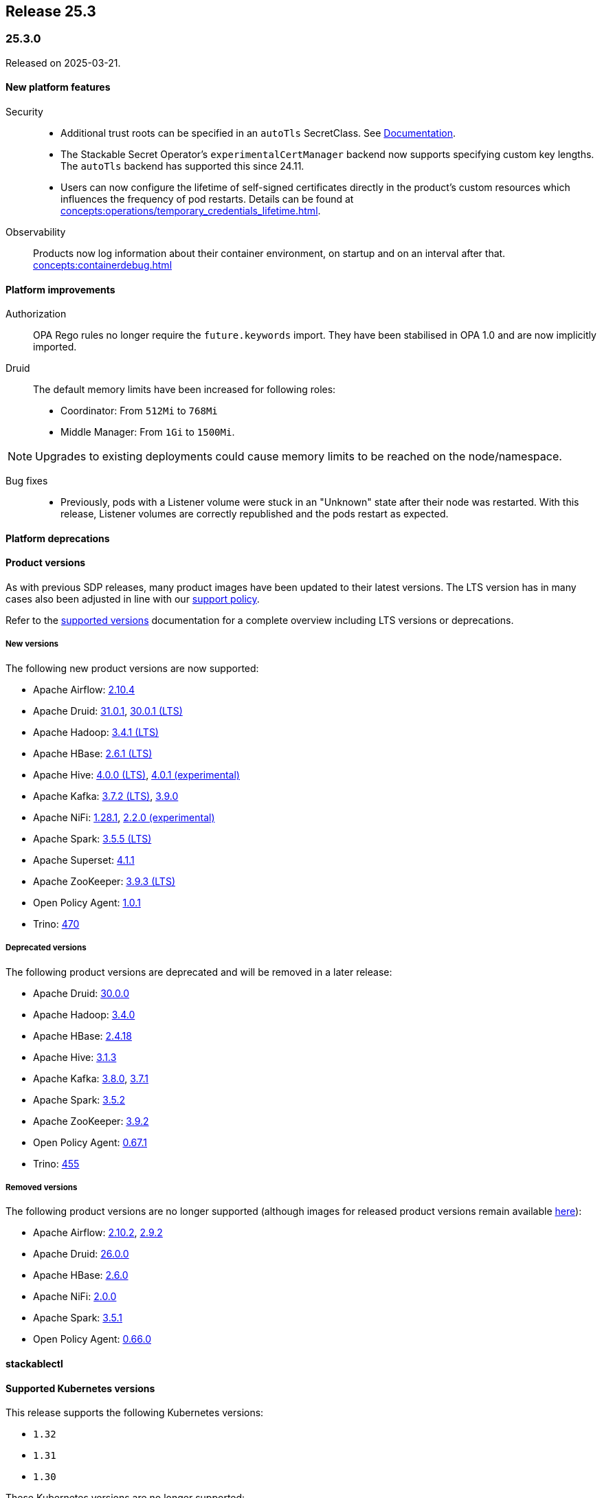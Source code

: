 // Here are the headings you can use for the next release. Saves time checking indentation levels.
// Take a look at release 24.11 to see how to structure patch releases.

== Release 25.3

=== 25.3.0

Released on 2025-03-21.

==== New platform features

Security::

* Additional trust roots can be specified in an `autoTls` SecretClass. See xref:secret-operator:secretclass.adoc[Documentation].
* The Stackable Secret Operator's `experimentalCertManager` backend now supports specifying custom key lengths.
  The `autoTls` backend has supported this since 24.11.
* Users can now configure the lifetime of self-signed certificates directly in the product's custom resources which influences the frequency of pod restarts.
  Details can be found at xref:concepts:operations/temporary_credentials_lifetime.adoc[].

Observability::

Products now log information about their container environment, on startup and on an interval after that. xref:concepts:containerdebug.adoc[]

==== Platform improvements

Authorization::

OPA Rego rules no longer require the `future.keywords` import.
They have been stabilised in OPA 1.0 and are now implicitly imported.

Druid::

The default memory limits have been increased for following roles:
* Coordinator: From `512Mi` to `768Mi`
* Middle Manager: From `1Gi` to `1500Mi`.

NOTE: Upgrades to existing deployments could cause memory limits to be reached on the node/namespace.

Bug fixes::

* Previously, pods with a Listener volume were stuck in an "Unknown" state after their node was restarted.
  With this release, Listener volumes are correctly republished and the pods restart as expected.

==== Platform deprecations

==== Product versions

As with previous SDP releases, many product images have been updated to their latest versions.
The LTS version has in many cases also been adjusted in line with our xref:ROOT:policies.adoc[support policy].

Refer to the xref:operators:supported_versions.adoc[supported versions] documentation for a complete overview including LTS versions or deprecations.

===== New versions

The following new product versions are now supported:

* Apache Airflow: https://github.com/stackabletech/docker-images/issues/1017[2.10.4]
* Apache Druid: https://github.com/stackabletech/docker-images/issues/965[31.0.1], https://github.com/stackabletech/docker-images/issues/965[30.0.1 (LTS)]
* Apache Hadoop: https://github.com/stackabletech/docker-images/issues/1018[3.4.1 (LTS)]
* Apache HBase: https://github.com/stackabletech/docker-images/issues/972[2.6.1 (LTS)]
* Apache Hive:  https://github.com/stackabletech/docker-images/issues/1019[4.0.0 (LTS)], https://github.com/stackabletech/docker-images/issues/1019[4.0.1 (experimental)]
* Apache Kafka: https://github.com/stackabletech/docker-images/issues/968[3.7.2 (LTS)], https://github.com/stackabletech/docker-images/issues/968[3.9.0]
* Apache NiFi: https://github.com/stackabletech/docker-images/issues/966[1.28.1], https://github.com/stackabletech/docker-images/issues/966[2.2.0 (experimental)]
* Apache Spark: https://github.com/stackabletech/docker-images/issues/1016[3.5.5 (LTS)]
* Apache Superset: https://github.com/stackabletech/docker-images/issues/970[4.1.1]
* Apache ZooKeeper: https://github.com/stackabletech/docker-images/issues/1020[3.9.3 (LTS)]
* Open Policy Agent: https://github.com/stackabletech/docker-images/issues/998[1.0.1]
* Trino: https://github.com/stackabletech/docker-images/issues/971[470]

===== Deprecated versions

The following product versions are deprecated and will be removed in a later release:

* Apache Druid: https://github.com/stackabletech/docker-images/issues/965[30.0.0]
* Apache Hadoop: https://github.com/stackabletech/docker-images/issues/1018[3.4.0]
* Apache HBase: https://github.com/stackabletech/docker-images/issues/972[2.4.18]
* Apache Hive: https://github.com/stackabletech/docker-images/issues/1019[3.1.3]
* Apache Kafka: https://github.com/stackabletech/docker-images/issues/968[3.8.0], https://github.com/stackabletech/docker-images/issues/968[3.7.1]
* Apache Spark: https://github.com/stackabletech/docker-images/issues/1016[3.5.2]
* Apache ZooKeeper: https://github.com/stackabletech/docker-images/issues/1020[3.9.2]
* Open Policy Agent: https://github.com/stackabletech/docker-images/issues/969[0.67.1]
* Trino: https://github.com/stackabletech/docker-images/issues/971[455]

===== Removed versions

The following product versions are no longer supported (although images for released product versions remain available https://repo.stackable.tech/#browse/browse:docker:v2%2Fstackable[here]):

* Apache Airflow: https://github.com/stackabletech/docker-images/issues/1017[2.10.2], https://github.com/stackabletech/docker-images/issues/1017[2.9.2]
* Apache Druid: https://github.com/stackabletech/docker-images/issues/965[26.0.0]
* Apache HBase: https://github.com/stackabletech/docker-images/issues/972[2.6.0]
* Apache NiFi: https://github.com/stackabletech/docker-images/issues/966[2.0.0]
* Apache Spark: https://github.com/stackabletech/docker-images/issues/1016[3.5.1]
* Open Policy Agent: https://github.com/stackabletech/docker-images/issues/969[0.66.0]

==== stackablectl

==== Supported Kubernetes versions

This release supports the following Kubernetes versions:

* `1.32`
* `1.31`
* `1.30`

These Kubernetes versions are no longer supported:

* `1.29`

==== Supported OpenShift versions

This release is available in the RedHat Certified Operator Catalog for the following OpenShift versions:

* `4.17`
* `4.16`
* `4.15`
* `4.14`

==== Breaking changes

Of the changes mentioned above, the following are breaking (or could lead to breaking behaviour), and you will need to adapt your existing CRDs accordingly:

===== General

S3 bucket `region` can now be configured for `S3Connection`, `S3Bucket`, and inline S3 references. It defaults to `us-east-1`.

NOTE: Products that use the Hadoop S3 implementation previously defaulted to `us-east-2`, so if there are bucket connectivity problems, you will need to set the region `us-east-2` explicitly.

===== Airflow operator

The field `.spec.clusterConfig.dagsGitSync[].wait` changed from `uint8` to our human-readable `Duration` type.
If you have specified a time without a unit, eg: `wait: 20`, you will need to add the applicable unit, eg: `wait: 20s`.

===== Druid operator

NOTE: All Druid versions are affected.

If druid-opa-authorizer is used, `input.user` needs to be replaced by `input.authenticationResult.identity` in applicable Rego rules.
Change in https://github.com/stackabletech/druid-opa-authorizer/pull/85[Add authenticationResponse context to OpaInput].

===== OPA operator

* Using `if` for all rules and `contains` for multi-value rules is now mandatory.
* `strict` mode is now enabled by default. For more upgrade information, read the https://www.openpolicyagent.org/docs/latest/v0-upgrade/#upgrading-rego[Upgrading Rego] section of the official documentation.

===== Trino operator

Trino now uses the native S3 implementation which has the following requirements for S3 connections:

* TLS is always enabled and cannot be disabled.
* Client-side encryption is not supported. Server-side encryption (SSE) is the recommended alternative.
* Multipart (non-streaming) writes and upload are not supported.

Legacy S3 support (via Hadoop) has been disabled and will be removed in a future version of Trino.

===== Stackable Operator for Example Product

* Description of the change 1
* Description of the change 2

.Breaking changes details
[%collapsible]
====
* `spec.a`: This field has been removed.
* `spec.b`: This field has been changed to a number.
====

==== Upgrade from 24.11

===== Using stackablectl

Uninstall the `24.11` release

[source,console]
----
$ stackablectl release uninstall 24.11

Uninstalled release '24.11'

Use "stackablectl release list" to list available releases.
# ...
----

Afterwards you will need to upgrade the CustomResourceDefinitions (CRDs) installed by the Stackable Platform.
The reason for this is that helm will uninstall the operators but not the CRDs.
This can be done using `kubectl replace`.

[source]
----
kubectl replace -f https://raw.githubusercontent.com/stackabletech/airflow-operator/25.3.0/deploy/helm/airflow-operator/crds/crds.yaml
kubectl replace -f https://raw.githubusercontent.com/stackabletech/commons-operator/25.3.0/deploy/helm/commons-operator/crds/crds.yaml
kubectl replace -f https://raw.githubusercontent.com/stackabletech/druid-operator/25.3.0/deploy/helm/druid-operator/crds/crds.yaml
kubectl replace -f https://raw.githubusercontent.com/stackabletech/hbase-operator/25.3.0/deploy/helm/hbase-operator/crds/crds.yaml
kubectl replace -f https://raw.githubusercontent.com/stackabletech/hdfs-operator/25.3.0/deploy/helm/hdfs-operator/crds/crds.yaml
kubectl replace -f https://raw.githubusercontent.com/stackabletech/hive-operator/25.3.0/deploy/helm/hive-operator/crds/crds.yaml
kubectl replace -f https://raw.githubusercontent.com/stackabletech/kafka-operator/25.3.0/deploy/helm/kafka-operator/crds/crds.yaml
kubectl replace -f https://raw.githubusercontent.com/stackabletech/listener-operator/25.3.0/deploy/helm/listener-operator/crds/crds.yaml
kubectl replace -f https://raw.githubusercontent.com/stackabletech/nifi-operator/25.3.0/deploy/helm/nifi-operator/crds/crds.yaml
kubectl replace -f https://raw.githubusercontent.com/stackabletech/opa-operator/25.3.0/deploy/helm/opa-operator/crds/crds.yaml
kubectl replace -f https://raw.githubusercontent.com/stackabletech/secret-operator/25.3.0/deploy/helm/secret-operator/crds/crds.yaml
kubectl replace -f https://raw.githubusercontent.com/stackabletech/spark-k8s-operator/25.3.0/deploy/helm/spark-k8s-operator/crds/crds.yaml
kubectl replace -f https://raw.githubusercontent.com/stackabletech/superset-operator/25.3.0/deploy/helm/superset-operator/crds/crds.yaml
kubectl replace -f https://raw.githubusercontent.com/stackabletech/trino-operator/25.3.0/deploy/helm/trino-operator/crds/crds.yaml
kubectl replace -f https://raw.githubusercontent.com/stackabletech/zookeeper-operator/25.3.0/deploy/helm/zookeeper-operator/crds/crds.yaml
----

[source,console]
----
customresourcedefinition.apiextensions.k8s.io "airflowclusters.airflow.stackable.tech" replaced
customresourcedefinition.apiextensions.k8s.io "airflowdbs.airflow.stackable.tech" replaced
customresourcedefinition.apiextensions.k8s.io "authenticationclasses.authentication.stackable.tech" replaced
customresourcedefinition.apiextensions.k8s.io "s3connections.s3.stackable.tech" replaced
...
----

Install the `25.3` release

[source,console]
----
$ stackablectl release install 25.3

Installed release '25.3'

Use "stackablectl operator installed" to list installed operators.
----

===== Using Helm

Use `helm list` to list the currently installed operators.

You can use the following command to uninstall all operators that are part of the `24.11` release:

[source,console]
----
$ helm uninstall airflow-operator commons-operator druid-operator hbase-operator hdfs-operator hive-operator kafka-operator listener-operator nifi-operator opa-operator secret-operator spark-k8s-operator superset-operator trino-operator zookeeper-operator
release "airflow-operator" uninstalled
release "commons-operator" uninstalled
...
----

Afterward you will need to upgrade the CustomResourceDefinitions (CRDs) installed by the Stackable Platform.
The reason for this is that helm will uninstall the operators but not the CRDs. This can be done using `kubectl replace`:

[source]
----
kubectl replace -f https://raw.githubusercontent.com/stackabletech/airflow-operator/25.3.0/deploy/helm/airflow-operator/crds/crds.yaml
kubectl replace -f https://raw.githubusercontent.com/stackabletech/commons-operator/25.3.0/deploy/helm/commons-operator/crds/crds.yaml
kubectl replace -f https://raw.githubusercontent.com/stackabletech/druid-operator/25.3.0/deploy/helm/druid-operator/crds/crds.yaml
kubectl replace -f https://raw.githubusercontent.com/stackabletech/hbase-operator/25.3.0/deploy/helm/hbase-operator/crds/crds.yaml
kubectl replace -f https://raw.githubusercontent.com/stackabletech/hdfs-operator/25.3.0/deploy/helm/hdfs-operator/crds/crds.yaml
kubectl replace -f https://raw.githubusercontent.com/stackabletech/hive-operator/25.3.0/deploy/helm/hive-operator/crds/crds.yaml
kubectl replace -f https://raw.githubusercontent.com/stackabletech/kafka-operator/25.3.0/deploy/helm/kafka-operator/crds/crds.yaml
kubectl replace -f https://raw.githubusercontent.com/stackabletech/listener-operator/25.3.0/deploy/helm/listener-operator/crds/crds.yaml
kubectl replace -f https://raw.githubusercontent.com/stackabletech/nifi-operator/25.3.0/deploy/helm/nifi-operator/crds/crds.yaml
kubectl replace -f https://raw.githubusercontent.com/stackabletech/opa-operator/25.3.0/deploy/helm/opa-operator/crds/crds.yaml
kubectl replace -f https://raw.githubusercontent.com/stackabletech/secret-operator/25.3.0/deploy/helm/secret-operator/crds/crds.yaml
kubectl replace -f https://raw.githubusercontent.com/stackabletech/spark-k8s-operator/25.3.0/deploy/helm/spark-k8s-operator/crds/crds.yaml
kubectl replace -f https://raw.githubusercontent.com/stackabletech/superset-operator/25.3.0/deploy/helm/superset-operator/crds/crds.yaml
kubectl replace -f https://raw.githubusercontent.com/stackabletech/trino-operator/25.3.0/deploy/helm/trino-operator/crds/crds.yaml
kubectl replace -f https://raw.githubusercontent.com/stackabletech/zookeeper-operator/25.3.0/deploy/helm/zookeeper-operator/crds/crds.yaml
----

[source,console]
----
customresourcedefinition.apiextensions.k8s.io "airflowclusters.airflow.stackable.tech" replaced
customresourcedefinition.apiextensions.k8s.io "airflowdbs.airflow.stackable.tech" replaced
customresourcedefinition.apiextensions.k8s.io "authenticationclasses.authentication.stackable.tech" replaced
customresourcedefinition.apiextensions.k8s.io "s3connections.s3.stackable.tech" replaced
...
----

Install the `25.3` release

[source,console]
----
helm repo add stackable-stable https://repo.stackable.tech/repository/helm-stable/
helm repo update stackable-stable
helm install --wait airflow-operator stackable-stable/airflow-operator --version 25.3.0
helm install --wait commons-operator stackable-stable/commons-operator --version 25.3.0
helm install --wait druid-operator stackable-stable/druid-operator --version 25.3.0
helm install --wait hbase-operator stackable-stable/hbase-operator --version 25.3.0
helm install --wait hdfs-operator stackable-stable/hdfs-operator --version 25.3.0
helm install --wait hive-operator stackable-stable/hive-operator --version 25.3.0
helm install --wait kafka-operator stackable-stable/kafka-operator --version 25.3.0
helm install --wait listener-operator stackable-stable/listener-operator --version 25.3.0
helm install --wait nifi-operator stackable-stable/nifi-operator --version 25.3.0
helm install --wait opa-operator stackable-stable/opa-operator --version 25.3.0
helm install --wait secret-operator stackable-stable/secret-operator --version 25.3.0
helm install --wait spark-k8s-operator stackable-stable/spark-k8s-operator --version 25.3.0
helm install --wait superset-operator stackable-stable/superset-operator --version 25.3.0
helm install --wait trino-operator stackable-stable/trino-operator --version 25.3.0
helm install --wait zookeeper-operator stackable-stable/zookeeper-operator --version 25.3.0
----

==== Known issues

===== Hive operator

In Hive 4.0.1 with Kerberos enabled, health checks cause excessive error logs:

[source]
----
ERROR [Metastore-Handler-Pool: Thread-65] server.TThreadPoolServer: Thrift Error occurred during processing of message.
----

This is because the health check doesn't complete SASL authentication.
The error is ignorable, though it can be hidden with the following configuration:

[source,yaml]
----
spec:
  metastore:
    config:
      logging:
        containers:
          hive:
            loggers:
              org.apache.thrift.server.TThreadPoolServer:
                level: NONE
----

NOTE: This will suppress all logging from `TThreadPoolServer`, including log events that might be useful for diagnosing issues.
